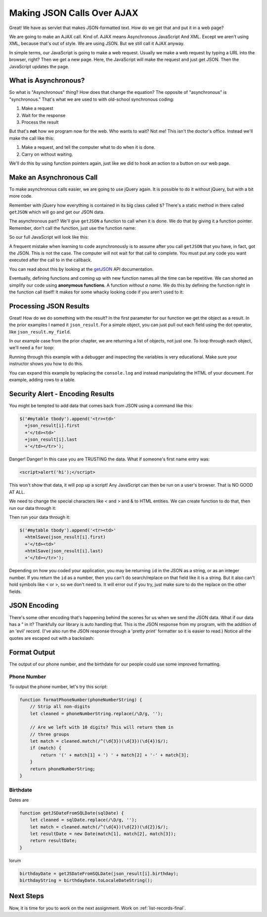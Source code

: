 .. _make-json-calls:

Making JSON Calls Over AJAX
===========================

.. image:: telephone.svg
    :width: 35%
    :class: right-image

Great! We have as servlet that makes JSON-formatted text. How do we get that
and put it in a web page?

We are going to make an AJAX call. Kind of.
AJAX means Asynchronous JavaScript And XML. Except we aren't using XML, because
that's out of style. We are using JSON. But we still call it AJAX anyway.

In simple terms, our JavaScript is going to make a web request. Usually we
make a web request by typing a URL into the browser, right? Then we get a
new page. Here, the JavaScript will make the request and just get JSON. Then
the JavaScript updates the page.

What is Asynchronous?
---------------------

.. image:: time.svg
    :width: 20%
    :class: right-image

So what is "Asynchronous" thing? How does that change the equation?
The opposite of "asynchronous" is "synchronous." That's what we are used to
with old-school synchronous coding:

1. Make a request
2. Wait for the response
3. Process the result

But that's **not** how we program now for the web.
Who wants to wait? Not me! This isn't the doctor's office. Instead we'll make the
call like this:

1. Make a request, and tell the computer what to do when it is done.
2. Carry on without waiting.

We'll do this by using function pointers again, just like we did to hook an
action to a button on our web page.

Make an Asynchronous Call
-------------------------

.. image:: loading.svg
    :width: 25%
    :class: right-image

To make asynchronous calls easier, we are going to use jQuery again. It is
possible to do it without jQuery, but with a bit more code.

Remember with jQuery how everything is contained in its big class called
``$``? There's a static method in there called ``getJSON`` which will go
and get our JSON data.

The asynchronous part? We'll give ``getJSON`` a function to call when it is
done. We do that by giving it a function pointer. Remember, don't call the
function, just use the function name:

.. code-block:: javascript
    :linenos:
    :caption: Right and wrong way to do a callback.

    // Totally wrong. Don't call the function:
    $.getJSON(url, null, my_callback());

    // Correct, pass as a function pointer:
    $.getJSON(url, null, my_callback);

So our full JavaScript will look like this:

.. code-block:: javascript
    :linenos:
    :caption: Full callback example

    // Define a function that will automatically be called when
    // our request is done.
    function my_callback(json_result) {
        console.log("Done");
    }

    // Define a URL
    var url = "api/name_list_get";

    // Start a web call. Specify:
    // URL
    // Data to pass (nothing in this case)
    // Function to call when we are done
    $.getJSON(url, null, my_callback);

    // Any code after this runs IMMEDIATELY and we
    // do not wait for the JSON call to complete!

A frequent mistake when learning to code asynchronously is to assume after
you call ``getJSON`` that you have, in fact, got the JSON. This is not the
case. The computer will not wait for that call to complete. You must put
any code you want executed after the call to in the callback.

You can read about this by looking at the getJSON_ API
documentation.

.. _getJSON: http://api.jquery.com/jquery.getjson/

Eventually, defining functions and coming up with new function names all the
time can be repetitive. We can shorted an simplify our code using
**anonymous functions**. A function *without a name*. We do this by defining
the function right in the function call itself! It makes for some whacky
looking code if you aren't used to it:

.. code-block:: javascript
    :linenos:
    :caption: Callback using an "anonymous" function

    // Define a URL
    var url = "api/name_list_get";

    // Start a web call. Specify:
    // URL
    // Data to pass (nothing in this case)
    // Function to call when we are done
    $.getJSON(url, null, function(json_result) {
            console.log("Done");
        }
    );

Processing JSON Results
-----------------------

.. image:: cloud.svg
    :width: 25%
    :class: right-image

Great! How do we do something with the result? In the first parameter for our
function we get the object as a result. In the prior examples I named it
``json_result``. For a simple object, you can just pull out each field
using the dot operator, like ``json_result.my_field``.

In our example case from the prior chapter, we are returning a list of objects,
not just one. To loop through each object, we'll need a ``for`` loop:

.. code-block:: javascript
    :linenos:
    :caption: Iterating through a result-list

    let url = "api/name_list_get";

    $.getJSON(url, null, function(json_result) {
            // json_result is an object. You can set a breakpoint, or print
            // it to see the fields. Specifically, it is an array of objects.
            // Here we loop the array and print the first name.
            for (let i = 0; i < json_result.length; i++) {
                // Print the first name
                console.log(json_result[i].first);
            }
            console.log("Done");
        }
    );

Running through this example with a debugger and inspecting the variables is
very educational. Make sure your instructor shows you how to do this.

You can expand this example by replacing the ``console.log`` and instead manipulating
the HTML of your document. For example, adding rows to a table.

Security Alert - Encoding Results
---------------------------------

.. image:: badge.svg
    :width: 25%
    :class: right-image

You might be tempted to add data that comes back from JSON using
a command like this:

.. code-block:: JavaScript

    $('#mytable tbody').append('<tr><td>'
      +json_result[i].first
      +'</td><td>'
      +json_result[i].last
      +'</td></tr>');

Danger! Danger! In this case you are TRUSTING the data. What if
someone's first name entry was:

.. code-block:: html

   <script>alert('hi');</script>

This won't show that data, it will pop up a script! Any JavaScript can
then be run on a user's browser. That is NO GOOD AT ALL.

We need to change the special characters like < and > and & to
HTML entities. We can create function to do that, then run our
data through it:

.. code-block:: JavaScript
    :caption: Function to encode data

    function htmlSafe(data) {
        return data.replace(/&/g, "&amp;").replace(/>/g, "&gt;").replace(/</g, "&lt;");
    }

Then run your data through it:

.. code-block:: JavaScript

    $('#mytable tbody').append('<tr><td>'
      +htmlSave(json_result[i].first)
      +'</td><td>'
      +htmlSave(json_result[i].last)
      +'</td></tr>');

Depending on how you coded your application, you may be returning
``id`` in the JSON as a string, or as an integer number.
If you return the ``id`` as a number,
then you can't do search/replace on that field like it is a string.
But it also can't hold symbols like < or >, so we don't need to.
It will error out if you try, just make sure to do the replace on
the other fields.

JSON Encoding
-------------

There's some other encoding that's happening behind the scenes for us when we
send the JSON data. What if our data has a " in it? Thankfully our library is
auto handling that. This is the JSON response from my program, with the addition
of an 'evil' record. (I've also run the JSON response through a 'pretty print'
formatter so it is easier to read.) Notice all the quotes are escaped out
with a backslash:

.. code-block:: JSON
   :linenos:
   :emphasize-lines: 24

    [
       {
          "email":"paul@simpson.edu",
          "first":"Paul",
          "id":1,
          "last":"Craven",
          "phone":"5159611834"
       },
       {
          "email":"sam@simpson.edu",
          "first":"Sam",
          "id":2,
          "last":"Simpson",
          "phone":"5159611212"
       },
       {
          "email":"<script>alert('hi');</script>",
          "first":"Bob",
          "id":3,
          "last":"Smith",
          "phone":"5155555555"
       },
       {
          "email":"\" \" ' ' ' \" : < < > > ` ",
          "first":"Jane",
          "id":4,
          "last":"Smith",
          "phone":"5155555555"
       }
    ]

Format Output
-------------

The output of our phone number, and the birthdate for our people
could use some improved formatting.

Phone Number
^^^^^^^^^^^^

To output the phone number, let's try this script:

.. code-block:: JavaScript

    function formatPhoneNumber(phoneNumberString) {
        // Strip all non-digits
        let cleaned = phoneNumberString.replace(/\D/g, '');

        // Are we left with 10 digits? This will return them in
        // three groups
        let match = cleaned.match(/^(\d{3})(\d{3})(\d{4})$/);
        if (match) {
            return '(' + match[1] + ') ' + match[2] + '-' + match[3];
        }
        return phoneNumberString;
    }

Birthdate
^^^^^^^^^

Dates are

.. code-block:: JavaScript

    function getJSDateFromSQLDate(sqlDate) {
        let cleaned = sqlDate.replace(/\D/g, '');
        let match = cleaned.match(/^(\d{4})(\d{2})(\d{2})$/);
        let resultDate = new Date(match[1], match[2], match[3]);
        return resultDate;
    }

lorum

.. code-block:: JavaScript

    birthdayDate = getJSDateFromSQLDate(json_result[i].birthday);
    birthdayString = birthdayDate.toLocaleDateString();


Next Steps
----------
Now, it is time for you to work on the next assignment. Work on :ref:`list-records-final`.